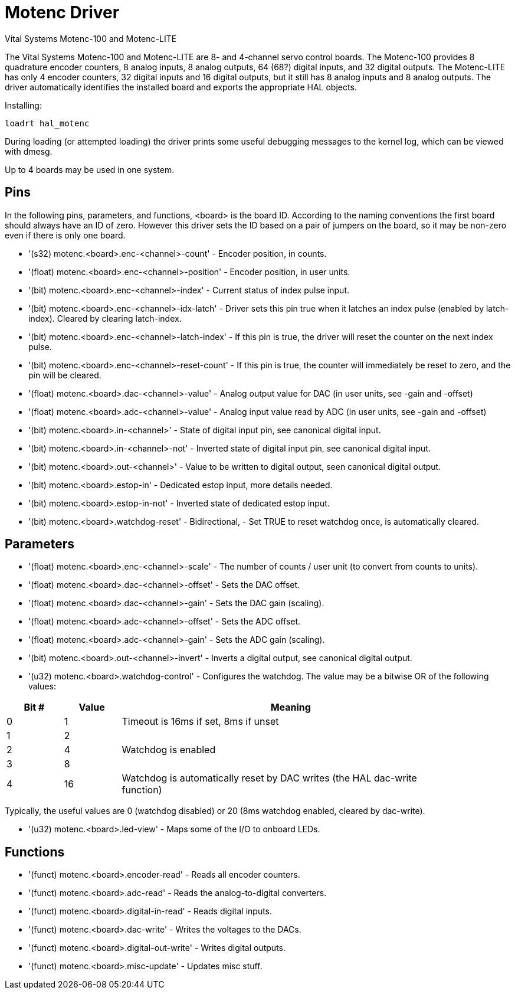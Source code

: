 [[cha:motenc-driver]]

= Motenc Driver

Vital Systems Motenc-100 and Motenc-LITE

The Vital Systems Motenc-100 and Motenc-LITE are 8- and 4-channel
servo control boards. The Motenc-100 provides 8 quadrature encoder
counters, 8 analog inputs, 8 analog outputs, 64 (68?) digital inputs,
and 32 digital outputs. The Motenc-LITE has only 4 encoder counters, 32
digital inputs and 16 digital outputs, but it still has 8 analog inputs
and 8 analog outputs. The driver automatically identifies the installed
board and exports the appropriate HAL objects.

Installing:
----
loadrt hal_motenc
----

During loading (or attempted loading) the driver prints some useful 
debugging messages to the kernel log, which can be viewed with dmesg.

Up to 4 boards may be used in one system.

== Pins

In the following pins, parameters, and functions, <board> is the board
ID. According to the naming conventions the first board should always
have an ID of zero. However this driver sets the ID based on a pair of
jumpers on the board, so it may be non-zero even if there is only one
board.

* '(s32) motenc.<board>.enc-<channel>-count' - Encoder position, in counts.
* '(float) motenc.<board>.enc-<channel>-position' - Encoder position, in
   user units.
* '(bit) motenc.<board>.enc-<channel>-index' - Current status of index
   pulse input.
* '(bit) motenc.<board>.enc-<channel>-idx-latch' - Driver sets this pin
   true when it latches an index pulse (enabled by latch-index). Cleared
   by clearing latch-index.
* '(bit) motenc.<board>.enc-<channel>-latch-index' - If this pin is true,
   the driver will reset the counter on the next index pulse.
* '(bit) motenc.<board>.enc-<channel>-reset-count' - If this pin is true,
   the counter will immediately be reset to zero, and the pin will be
   cleared.
* '(float) motenc.<board>.dac-<channel>-value' - Analog output value for
   DAC (in user units, see -gain and -offset)
* '(float) motenc.<board>.adc-<channel>-value' - Analog input value read
   by ADC (in user units, see -gain and -offset)
* '(bit) motenc.<board>.in-<channel>' - State of digital input pin, see
   canonical digital input.
* '(bit) motenc.<board>.in-<channel>-not' - Inverted state of digital
   input pin, see canonical digital input.
* '(bit) motenc.<board>.out-<channel>' - Value to be written to digital
   output, seen canonical digital output.
* '(bit) motenc.<board>.estop-in' - Dedicated estop input, more details
   needed.
* '(bit) motenc.<board>.estop-in-not' - Inverted state of dedicated estop
   input.
* '(bit) motenc.<board>.watchdog-reset' - Bidirectional, - Set TRUE to
   reset watchdog once, is automatically cleared.

== Parameters

* '(float) motenc.<board>.enc-<channel>-scale' - The number of counts /
   user unit (to convert from counts to units).
* '(float) motenc.<board>.dac-<channel>-offset' - Sets the DAC offset.
* '(float) motenc.<board>.dac-<channel>-gain' - Sets the DAC gain (scaling).
* '(float) motenc.<board>.adc-<channel>-offset' - Sets the ADC offset.
* '(float) motenc.<board>.adc-<channel>-gain' - Sets the ADC gain (scaling).
* '(bit) motenc.<board>.out-<channel>-invert' - Inverts a digital output,
   see canonical digital output.
* '(u32) motenc.<board>.watchdog-control' - Configures the watchdog. The
   value may be a bitwise OR of the following values:  
   
[width="90%", options="header", cols="2*^1,^6"]
|========================================
|Bit # | Value | Meaning
|0     | 1     | Timeout is 16ms if set, 8ms if unset
|1     | 2     | 
|2     | 4     | Watchdog is enabled
|3     | 8     | 
|4     | 16    | Watchdog is automatically reset by DAC writes (the HAL dac-write function)
|======================================== 

Typically, the useful values are 0 (watchdog disabled) or 20 (8ms
watchdog enabled, cleared by dac-write).

* '(u32) motenc.<board>.led-view' - Maps some of the I/O to onboard LEDs.

== Functions

* '(funct) motenc.<board>.encoder-read' - Reads all encoder counters.
* '(funct) motenc.<board>.adc-read' - Reads the analog-to-digital converters.
* '(funct) motenc.<board>.digital-in-read' - Reads digital inputs.
* '(funct) motenc.<board>.dac-write' - Writes the voltages to the DACs.
* '(funct) motenc.<board>.digital-out-write' - Writes digital outputs.
* '(funct) motenc.<board>.misc-update' - Updates misc stuff.


